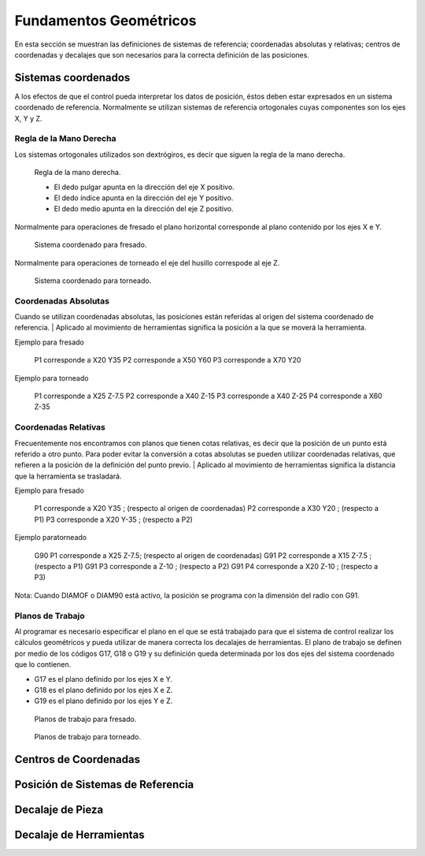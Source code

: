 Fundamentos Geométricos
=======================

En esta sección se muestran las definiciones de sistemas de referencia; coordenadas absolutas y relativas; centros de coordenadas y 
decalajes que son necesarios para la correcta definición de las posiciones.

.. _sistCoords:

Sistemas coordenados
--------------------

A los efectos de que el control pueda interpretar los datos de posición, éstos deben estar expresados en un sistema coordenado 
de referencia. Normalmente se utilizan sistemas de referencia ortogonales cuyas componentes son los ejes X, Y y Z.

Regla de la Mano Derecha
^^^^^^^^^^^^^^^^^^^^^^^^

Los sistemas ortogonales utilizados son dextrógiros, es decir que siguen la regla de la mano derecha.

.. figure:: images/rightHandRule.png
   :width: 200
   
   Regla de la mano derecha.
   
   * El dedo pulgar apunta en la dirección del eje X positivo.
   * El dedo índice apunta en la dirección del eje Y positivo.
   * El dedo medio apunta en la dirección del eje Z positivo.
   
Normalmente para operaciones de fresado el plano horizontal corresponde al plano contenido por los ejes X e Y.

.. figure:: images/millingCoordSys.png
   :width: 200
   
   Sistema coordenado para fresado.

Normalmente para operaciones de torneado el eje del husillo correspode al eje Z.

.. figure:: images/turningCoordSys.png
   :width: 200
   
   Sistema coordenado para torneado. 


Coordenadas Absolutas
^^^^^^^^^^^^^^^^^^^^^

Cuando se utilizan coordenadas absolutas, las posiciones están referidas al origen del sistema coordenado de referencia.
| Aplicado al movimiento de herramientas significa la posición a la que se moverá la herramienta.

Ejemplo para fresado

.. figure:: images/absoluteMillingCoords.png
   :width: 200
   
   P1 corresponde a X20 Y35
   P2 corresponde a X50 Y60
   P3 corresponde a X70 Y20

Ejemplo para torneado

.. figure:: images/absoluteTurningCoords.png
   :width: 200
   
   P1 corresponde a X25 Z-7.5
   P2 corresponde a X40 Z-15
   P3 corresponde a X40 Z-25
   P4 corresponde a X60 Z-35

Coordenadas Relativas
^^^^^^^^^^^^^^^^^^^^^

Frecuentemente nos encontramos con planos que tienen cotas relativas, es decir que la posición de un punto está referido a otro punto.
Para poder evitar la conversión a cotas absolutas se pueden utilizar coordenadas relativas, que refieren a la posición de la definición
del punto previo. 
| Aplicado al movimiento de herramientas significa la distancia que la herramienta se trasladará.

Ejemplo para fresado

.. figure:: images/relativeMillingCoords.png
   :width: 200
   
   P1 corresponde a X20 Y35 ; (respecto al origen de coordenadas)
   P2 corresponde a X30 Y20 ; (respecto a P1)
   P3 corresponde a X20 Y-35 ; (respecto a P2)

Ejemplo paratorneado

.. figure:: images/relativeTurningCoords.png
   :width: 200
   
   G90 P1 corresponde a X25 Z-7.5; (respecto al origen de coordenadas)
   G91 P2 corresponde a X15 Z-7.5 ; (respecto a P1)
   G91 P3 corresponde a Z-10 ; (respecto a P2)
   G91 P4 corresponde a X20 Z-10 ; (respecto a P3)

Nota: Cuando DIAMOF o DIAM90 está activo, la posición se programa con la dimensión del radio con G91.

Planos de Trabajo
^^^^^^^^^^^^^^^^^

Al programar es necesario especificar el plano en el que se está trabajado para que el sistema de control realizar los cálculos geométricos y pueda utilizar de manera correcta los decalajes de herramientas. 
El plano de trabajo se definen por medio de los códigos G17, G18 o G19 y su definición queda determinada por los dos ejes del sistema coordenado que lo contienen.

* G17 es el plano definido por los ejes X e Y.
* G18 es el plano definido por los ejes X e Z.
* G19 es el plano definido por los ejes Y e Z.

.. figure:: images/planesMilling.png
   :width: 200
   
   Planos de trabajo para fresado.

.. figure:: images/planesTurning.png
   :width: 200
   
   Planos de trabajo para torneado.


.. _centrosCoords:


Centros de Coordenadas
----------------------


.. _centrosCoords:


Posición de Sistemas de Referencia
----------------------------------

.. _decaPieza:

Decalaje de Pieza
-----------------

.. _decaHerram:

Decalaje de Herramientas
------------------------




